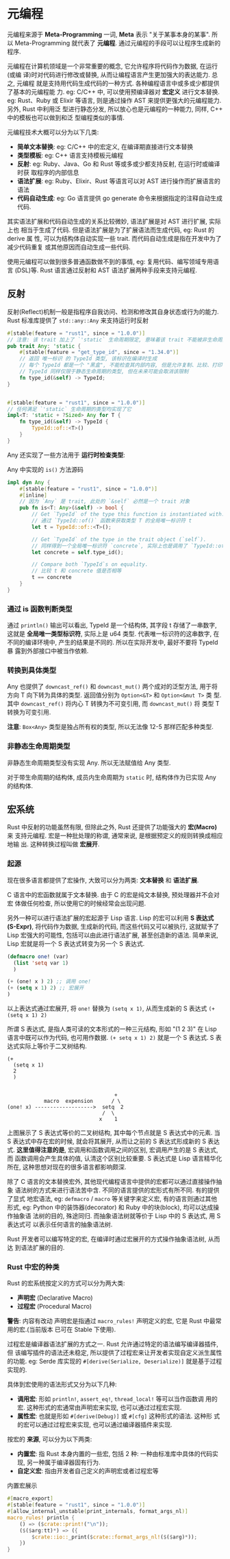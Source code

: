 * 元编程
  元编程来源于 *Meta-Programming* 一词, *Meta* 表示 "关于某事本身的某事". 所以
  Meta-Programming 就代表了 *元编程*.  通过元编程的手段可以让程序生成新的程序. 

  元编程在计算机领域是一个非常重要的概念, 它允许程序将代码作为数据, 在运行(或编
  译)时对代码进行修改或替换, 从而让编程语言产生更加强大的表达能力. 总之, 元编程
  就是支持用代码生成代码的一种方式. 各种编程语言中或多或少都提供了基本的元编程能
  力. eg: C/C++ 中, 可以使用预编译器对 *宏定义* 进行文本替换. eg: Rust、Ruby 或
  Elixir 等语言, 则是通过操作 AST 来提供更强大的元编程能力. 另外, Rust 中利用泛
  型进行静态分发, 所以放心也是元编程的一种能力, 同样, C++ 中的模板也可以做到和泛
  型编程类似的事情.

  元编程技术大概可以分为以下几类:

  - *简单文本替换*: eg: C/C++ 中的宏定义, 在编译期直接进行文本替换
  - *类型模板*: eg: C++ 语言支持模板元编程
  - *反射*: eg: Ruby、Java、Go 和 Rust 等或多或少都支持反射, 在运行时或编译时获
    取程序的内部信息
  - *语法扩展*: eg: Ruby、Elixir、Rust 等语言可以对 AST 进行操作而扩展语言的语法
  - *代码自动生成*: eg: Go 语言提供 go generate 命令来根据指定的注释自动生成代码.

  其实语法扩展和代码自动生成的关系比较微妙, 语法扩展是对 AST 进行扩展, 实际上也
  相当于生成了代码. 但是语法扩展是为了扩展语法而生成代码, eg: Rust 的 derive 属
  性, 可以为结构体自动实现一些 trait. 而代码自动生成是指在开发中为了减少代码重复
  或其他原因而自动生成一些代码.

  使用元编程可以做到很多普通函数做不到的事情, eg: 复用代码、编写领域专用语言
  (DSL)等. Rust 语言通过反射和 AST 语法扩展两种手段来支持元编程.

** 反射
   反射(Reflect)机制一般是指程序自我访问、检测和修改其自身状态或行为的能力. Rust
   标准库提供了 ~std::any::Any~ 来支持运行时反射

   #+begin_src rust
     #[stable(feature = "rust1", since = "1.0.0")]
     // 注意: 该 trait 加上了 `'static` 生命周期限定, 意味着该 trait 不能被非生命周期的类型实现.
     pub trait Any: 'static {
         #[stable(feature = "get_type_id", since = "1.34.0")]
         // 返回 唯一标识 的 TypeId 类型, 该标识在编译时生成
         // 每个 TypeId 都是一个 "黑盒", 不能检查其内部内容, 但是允许复制、比较、打印等其他操作
         // TypeId 同样仅限于静态生命周期的类型, 但在未来可能会取消该限制
         fn type_id(&self) -> TypeId;
     }


     #[stable(feature = "rust1", since = "1.0.0")]
     // 任何满足 `'static` 生命周期的类型均实现了它
     impl<T: 'static + ?Sized> Any for T {
         fn type_id(&self) -> TypeId {
             TypeId::of::<T>()
         }
     }
   #+end_src

   Any 还实现了一些方法用于 *运行时检查类型*:
   
   Any 中实现的 ~is()~ 方法源码
   #+begin_src rust
     impl dyn Any {
         #[stable(feature = "rust1", since = "1.0.0")]
         #[inline]
         // 因为 `Any` 是 trait, 此处的 `&self` 必然是一个 trait 对象
         pub fn is<T: Any>(&self) -> bool {
             // Get `TypeId` of the type this function is instantiated with.
             // 通过 `TypeId::of()` 函数来获取类型 T 的全局唯一标识符 t
             let t = TypeId::of::<T>();

             // Get `TypeId` of the type in the trait object (`self`).
             // 同样得到一个全局唯一标识符 `concrete`, 实际上也是调用了 `TypeId::of()` 函数
             let concrete = self.type_id();

             // Compare both `TypeId`s on equality.
             // 比较 t 和 concrete 值是否相等
             t == concrete
         }
     }
   #+end_src

*** 通过 is 函数判断类型
    通过 ~println()~ 输出可以看出, TypeId 是一个结构体, 其字段 t 存储了一串数字,
    这就是 *全局唯一类型标识符*, 实际上是 u64 类型. 代表唯一标识符的这串数字, 在
    不同的编译环境中, 产生的结果是不同的. 所以在实际开发中, 最好不要将 TypeId 暴
    露到外部接口中被当作依赖.

*** 转换到具体类型
    Any 也提供了 ~downcast_ref()~ 和 ~downcast_mut()~ 两个成对的泛型方法, 用于将
    方向 T 向下转为具体的类型. 返回值分别为 ~Option<&T>~ 和 ~Option<&mut T>~ 类
    型. 其中 ~downcast_ref()~ 将内心 T 转换为不可变引用, 而 ~downcast_mut()~ 将
    类型 T 转换为可变引用.
    
    *注意*: ~Box<Any>~ 类型是独占所有权的类型, 所以无法像 12-5 那样匹配多种类型.

*** 非静态生命周期类型
    非静态生命周期类型没有实现 Any. 所以无法赋值给 Any 类型.

    对于带生命周期的结构体, 成员内生命周期为 ~static~ 时, 结构体作为已实现 Any
    的结构体.

** 宏系统
   Rust 中反射的功能虽然有限, 但除此之外, Rust 还提供了功能强大的 *宏(Macro)* 来
   支持元编程. 宏是一种批处理的称谓, 通常来说, 是根据预定义的规则转换成相应地输
   出. 这种转换过程叫做 *宏展开*.

*** 起源
    现在很多语言都提供了宏操作, 大致可以分为两类: *文本替换* 和 *语法扩展*.

    C 语言中的宏函数就属于文本替换. 由于 C 的宏是纯文本替换, 预处理器并不会对宏
    体做任何检查, 所以使用它的时候经常会出现问题.
    
    另外一种可以进行语法扩展的宏起源于 Lisp 语言. Lisp 的宏可以利用 *S 表达式
    (S-Expr)*, 将代码作为数据, 生成新的代码, 而这些代码又可以被执行, 这就赋予了
    Lisp 宏强大的可能性, 包括可以由此进行语法扩展, 甚至创造新的语法. 简单来说,
    Lisp 宏就是将一个 S 表达式转变为另一个 S 表达式.
    
    #+begin_src lisp
      (defmacro one! (var)
        (list 'setq var 1)
        )

      (+ (one! x ) 2) ;; 调用 one!
      (+ (setq x 1) 2) ;; 宏展开
      )
    #+end_src

    以上表达式通过宏展开, 将 ~one!~ 替换为 ~(setq x 1)~, 从而生成新的 S 表达式
    ~(+ (setq x 1) 2)~

    所谓 S 表达式, 是指人类可读的文本形式的一种三元结构, 形如 "(1 2 3)" 在 Lisp
    语言中既可以作为代码, 也可用作数据. ~(+ setq x 1) 2)~ 就是一个 S 表达式. S
    表达式实际上等价于二叉树结构.

    #+begin_example
      (+
        (setq x 1)
        2
        )


                                         +
                  macro  expension      / \
      (one! x) ------------------->  setq  2
                                     /  \
                                    x    1
    #+end_example

    上图展示了 S 表达式等价的二叉树结构, 其中每个节点就是 S 表达式中的元素. 当 S
    表达式中存在宏的时候, 就会将其展开, 从而让之前的 S 表达式形成新的 S 表达式.
    *这里值得注意的是*, 宏调用和函数调用之间的区别, 宏调用产生的是 S 表达式, 而
    函数调用会产生具体的值, 认清这个区别比较重要. S 表达式是 Lisp 语言精华化所在,
    这种思想对现在的很多语言都影响颇深.

    除了 C 语言的文本替换宏外, 其他现代编程语言中提供的宏都可以通过直接操作抽象
    语法树的方式来进行语法苦中含. 不同的语言提供的宏形式有所不同. 有的提供了显式
    地宏语法, eg: ~defmacro~ / ~macro~ 等关键字来定义宏, 有的语言则通过其他形式,
    eg: Python 中的装饰器(decorator) 和 Ruby 中的块(block), 均可以达成操作抽象语
    法树的目的, 殊途同归. 而抽象语法树就等价于 Lisp 中的 S 表达式, 用 S 表达式可
    以表示任何语言的抽象语法树.

    Rust 开发者可以编写特定的宏, 在编译时通过宏展开的方式操作抽象语法树, 从而达
    到语法扩展的目的.

*** Rust 中宏的种类
    Rust 的宏系统按定义的方式可以分为两大类:
    - *声明宏* (Declarative Macro)
    - *过程宏* (Procedural Macro)

    *警告*: 内容有改动
    声明宏是指通过 ~macro_rules!~ 声明定义的宏, 它是 Rust 中最常用的宏.(当前版本
    已可在 Stable 下使用).

    过程宏是编译器语法扩展的方式之一. Rust 允许通过特定的语法编写编译器插件, 但
    该编写插件的语法还未稳定, 所以提供了过程宏来让开发者实现自定义派生属性的功能.
    eg: Serde 库实现的 ~#[derive(Serialize, Deserialize)]~ 就是基于过程实现的.

    具体到宏使用的语法形式又分为以下几种:
    - *调用宏*: 形如 ~println!~, ~assert_eq!~, ~thread_local!~ 等可以当作函数调
      用的宏. 这种形式的宏通常由声明宏来实现, 也可以通过过程宏实现.
    - *属性宏*: 也就是形如 ~#[derive(Debug)]~ 或 ~#[cfg]~ 这种形式的语法. 这种形
      式的宏可以通过过程宏来实现, 也可以通过编译器插件来实现.

    按宏的 *来源*, 可以分为以下两类:
    - *内置宏*: 指 Rust 本身内置的一些宏, 包括 2 种: 一种由标准库中具体的代码实
      现, 另一种属于编译器固有行为.
    - *自定义宏*: 指由开发者自己定义的声明宏或者过程宏等

    内置宏展示
    #+begin_src rust
      #[macro_export]
      #[stable(feature = "rust1", since = "1.0.0")]
      #[allow_internal_unstable(print_internals, format_args_nl)]
      macro_rules! println {
          () => ($crate::print!("\n"));
          ($($arg:tt)*) => ({
              $crate::io::_print($crate::format_args_nl!($($arg)*));
          })
      }
    #+end_src

    
